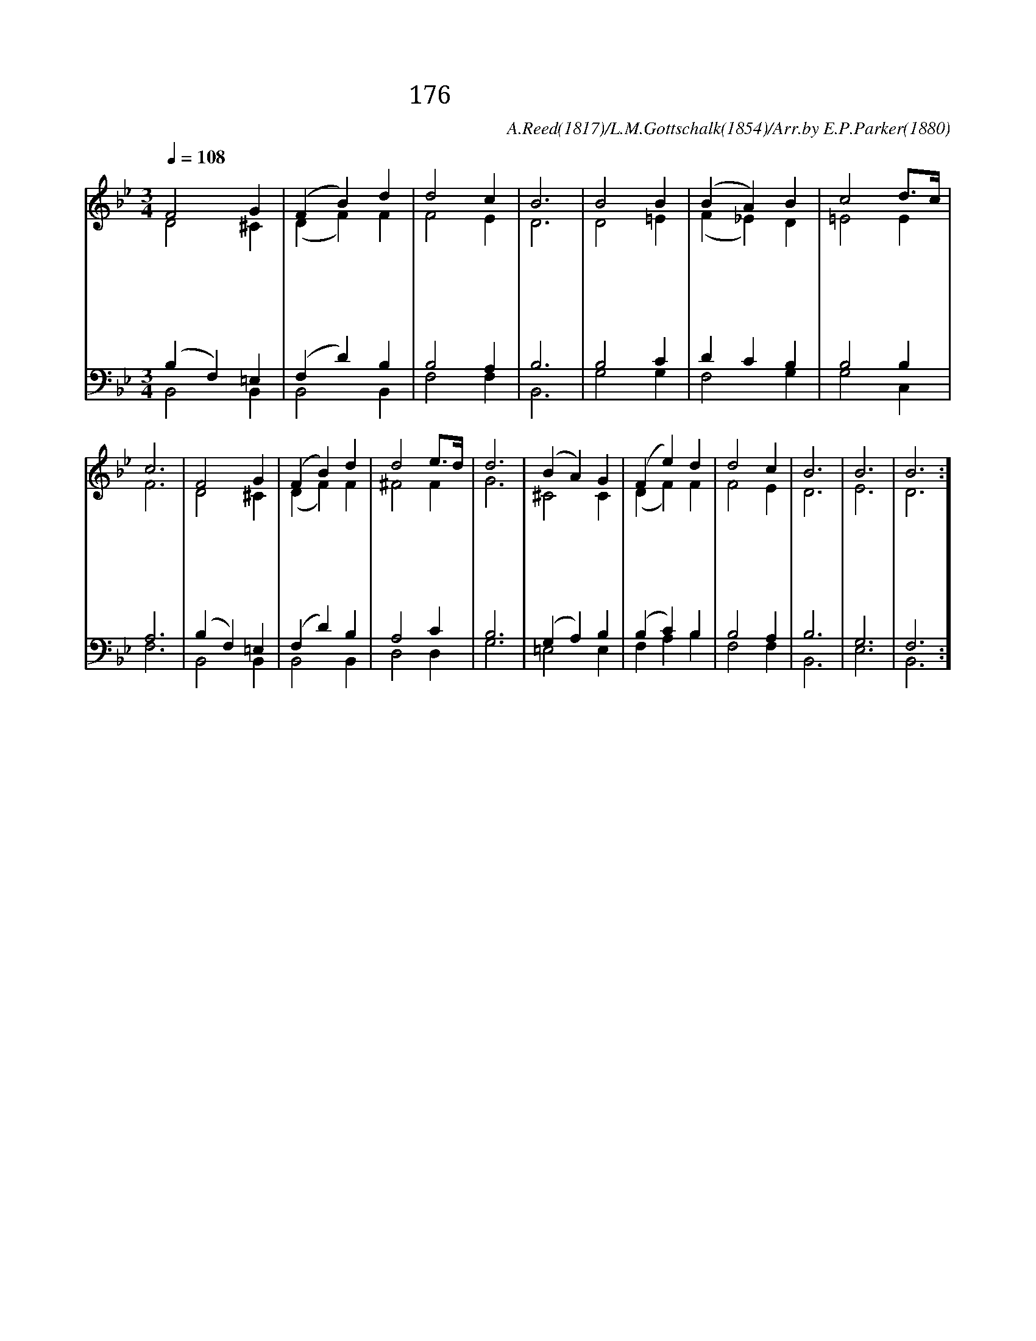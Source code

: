 X:186
T:176 영화로신 주 성령
C:A.Reed(1817)/L.M.Gottschalk(1854)/Arr.by E.P.Parker(1880)
%%score (1|2)(3|4)
L:1/4
Q:1/4=108
M:3/4
I:linebreak $
K:Bb
V:1 treble
V:2 treble
V:3 bass
V:4 bass
V:1
 "^보통으로"F2 G | (F B) d | d2 c | B3 | B2 B | (B A) B | c2 d3/4c1/4 | c3 | F2 G | (F B) d | d2 e3/4d1/4 | d3 | %12
w: 영 화|로 * 신|주 성|령|나 의|맘 * 에|비 추 *|사|어 둠|몰 * 아|내 시 *|고|
w: 전 능|하 * 신|주 성|령|성 결|하 * 게|하 시 *|고|나 의|맘 * 을|살 피 *|사|
w: 화 평|하 * 신|주 성|령|슬 픈|맘 * 에|오 셔 *|서|온 갖|괴 * 롬|없 애 *|고|
w: 거 룩|하 * 신|주 성|령|나 의|맘 * 에|계 시 *|사|망 령|된 * 일|없 애 *|고|
 (B A) G | (F e) d | d2 c | B3 | B3 | B3 :]
w: 밝 * 게|하 * 여|줍 소|서||
w: 죄 * 를|멸 * 해|줍 소|서||
w: 기 * 쁜|맘 * 을|줍 소|서||
w: 홀 * 로|주 * 관|합 소|서|아|멘
V:2
 D2 ^C | (D F) F | F2 E | D3 | D2 =E | (F _E) D | =E2 E | F3 | D2 ^C | (D F) F | ^F2 F | G3 | %12
 ^C2 C | (D F) F | F2 E | D3 | E3 | D3 :]
V:3
 (B, F,) =E, | (F, D) B, | B,2 A, | B,3 | B,2 C | D C B, | B,2 B, | A,3 | (B, F,) =E, | (F, D) B, | %10
 A,2 C | B,3 | (G, A,) B, | (B, C) B, | B,2 A, | B,3 | G,3 | F,3 :]
V:4
 B,,2 B,, | B,,2 B,, | F,2 F, | B,,3 | G,2 G, | F,2 G, | G,2 C, | F,3 | B,,2 B,, | B,,2 B,, | %10
 D,2 D, | G,3 | =E,2 E, | F, A, B, | F,2 F, | B,,3 | E,3 | B,,3 :]